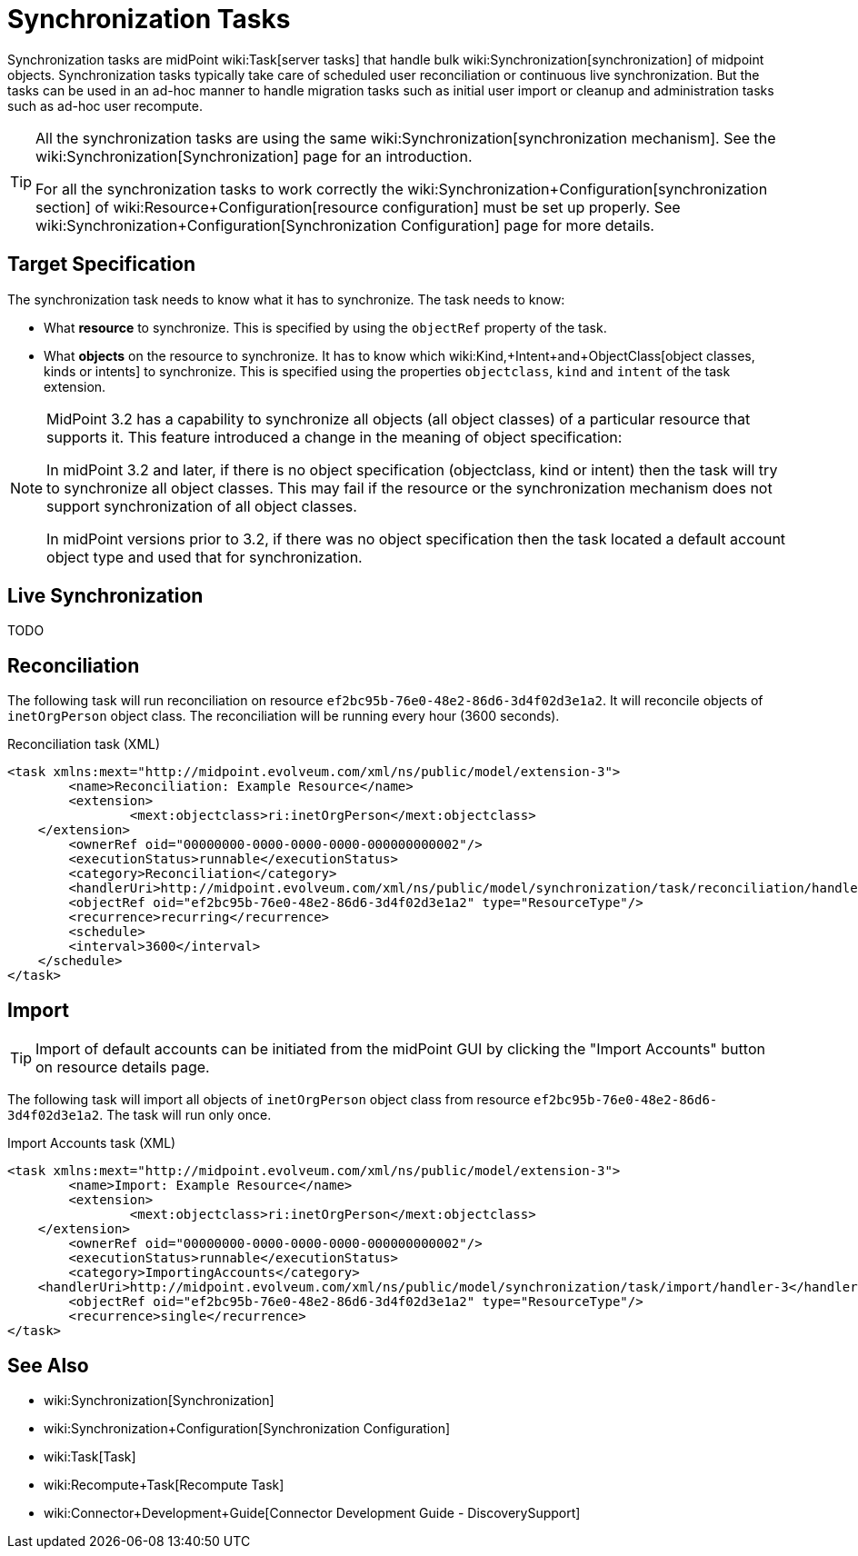 = Synchronization Tasks
:page-wiki-name: Synchronization Tasks
:page-wiki-metadata-create-user: semancik
:page-wiki-metadata-create-date: 2015-09-02T11:48:29.791+02:00
:page-wiki-metadata-modify-user: rpudil
:page-wiki-metadata-modify-date: 2019-12-06T10:14:33.583+01:00
:page-upkeep-status: orange

Synchronization tasks are midPoint wiki:Task[server tasks] that handle bulk wiki:Synchronization[synchronization] of midpoint objects.
Synchronization tasks typically take care of scheduled user reconciliation or continuous live synchronization.
But the tasks can be used in an ad-hoc manner to handle migration tasks such as initial user import or cleanup and administration tasks such as ad-hoc user recompute.

[TIP]
====
All the synchronization tasks are using the same wiki:Synchronization[synchronization mechanism]. See the wiki:Synchronization[Synchronization] page for an introduction.

For all the synchronization tasks to work correctly the wiki:Synchronization+Configuration[synchronization section] of wiki:Resource+Configuration[resource configuration] must be set up properly.
See wiki:Synchronization+Configuration[Synchronization Configuration] page for more details.
====


== Target Specification

The synchronization task needs to know what it has to synchronize.
The task needs to know:

* What *resource* to synchronize.
This is specified by using the `objectRef` property of the task.

* What *objects* on the resource to synchronize.
It has to know which wiki:Kind,+Intent+and+ObjectClass[object classes, kinds or intents] to synchronize.
This is specified using the properties `objectclass`, `kind` and `intent` of the task extension.

[NOTE]
====
MidPoint 3.2 has a capability to synchronize all objects (all object classes) of a particular resource that supports it.
This feature introduced a change in the meaning of object specification:

In midPoint 3.2 and later, if there is no object specification (objectclass, kind or intent) then the task will try to synchronize all object classes.
This may fail if the resource or the synchronization mechanism does not support synchronization of all object classes.

In midPoint versions prior to 3.2, if there was no object specification then the task located a default account object type and used that for synchronization.
====


== Live Synchronization

TODO


== Reconciliation

The following task will run reconciliation on resource `ef2bc95b-76e0-48e2-86d6-3d4f02d3e1a2`. It will reconcile objects of `inetOrgPerson` object class.
The reconciliation will be running every hour (3600 seconds).

.Reconciliation task (XML)
[source,xml]
----
<task xmlns:mext="http://midpoint.evolveum.com/xml/ns/public/model/extension-3">
	<name>Reconciliation: Example Resource</name>
	<extension>
		<mext:objectclass>ri:inetOrgPerson</mext:objectclass>
    </extension>
	<ownerRef oid="00000000-0000-0000-0000-000000000002"/>
	<executionStatus>runnable</executionStatus>
	<category>Reconciliation</category>
	<handlerUri>http://midpoint.evolveum.com/xml/ns/public/model/synchronization/task/reconciliation/handler-3</handlerUri>
	<objectRef oid="ef2bc95b-76e0-48e2-86d6-3d4f02d3e1a2" type="ResourceType"/>
	<recurrence>recurring</recurrence>
	<schedule>
        <interval>3600</interval>
    </schedule>
</task>
----


== Import

[TIP]
====
Import of default accounts can be initiated from the midPoint GUI by clicking the "Import Accounts" button on resource details page.
====

The following task will import all objects of `inetOrgPerson` object class from resource `ef2bc95b-76e0-48e2-86d6-3d4f02d3e1a2`. The task will run only once.

.Import Accounts task (XML)
[source,xml]
----
<task xmlns:mext="http://midpoint.evolveum.com/xml/ns/public/model/extension-3">
	<name>Import: Example Resource</name>
	<extension>
		<mext:objectclass>ri:inetOrgPerson</mext:objectclass>
    </extension>
	<ownerRef oid="00000000-0000-0000-0000-000000000002"/>
	<executionStatus>runnable</executionStatus>
	<category>ImportingAccounts</category>
    <handlerUri>http://midpoint.evolveum.com/xml/ns/public/model/synchronization/task/import/handler-3</handlerUri>
	<objectRef oid="ef2bc95b-76e0-48e2-86d6-3d4f02d3e1a2" type="ResourceType"/>
	<recurrence>single</recurrence>
</task>
----


== See Also

* wiki:Synchronization[Synchronization]

* wiki:Synchronization+Configuration[Synchronization Configuration]

* wiki:Task[Task]

* wiki:Recompute+Task[Recompute Task]

* wiki:Connector+Development+Guide[Connector Development Guide - DiscoverySupport]